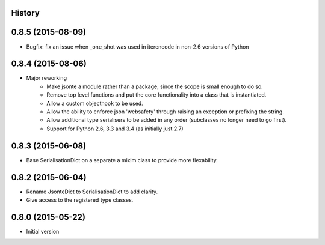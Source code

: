 .. :changelog:

History
-------

0.8.5 (2015-08-09)
------------------
* Bugfix: fix an issue when _one_shot was used in iterencode in non-2.6 versions of Python

0.8.4 (2015-08-06)
------------------
* Major reworking
    - Make jsonte a module rather than a package, since the scope is small enough to do so.
    - Remove top level functions and put the core functionality into a class that is instantiated.
    - Allow a custom objecthook to be used.
    - Allow the ability to enforce json 'websafety' through raising an exception or prefixing the string.
    - Allow additional type serialisers to be added in any order (subclasses no longer need to go first).
    - Support for Python 2.6, 3.3 and 3.4 (as initially just 2.7)


0.8.3 (2015-06-08)
------------------
* Base SerialisationDict on a separate a mixim class to provide more flexability.


0.8.2 (2015-06-04)
------------------
* Rename JsonteDict to SerialisationDict to add clarity.
* Give access to the registered type classes.


0.8.0 (2015-05-22)
------------------
* Initial version
